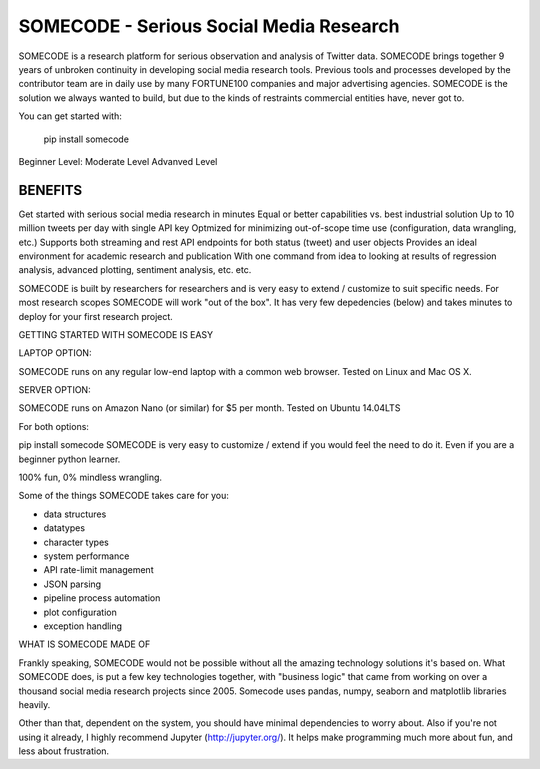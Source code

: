 SOMECODE - Serious Social Media Research
========================================

SOMECODE is a research platform for serious observation and analysis of Twitter data. SOMECODE brings together 9 years of unbroken continuity in developing social media research tools. Previous tools and processes developed by the contributor team are in daily use by many FORTUNE100 companies and major advertising agencies. SOMECODE is the solution we always wanted to build, but due to the kinds of restraints commercial entities have, never got to.

You can get started with:

    pip install somecode

Beginner Level:
Moderate Level
Advanved Level 






BENEFITS
--------

Get started with serious social media research in minutes
Equal or better capabilities vs. best industrial solution
Up to 10 million tweets per day with single API key
Optmized for minimizing out-of-scope time use (configuration, data wrangling, etc.)
Supports both streaming and rest API endpoints for both status (tweet) and user objects
Provides an ideal environment for academic research and publication
With one command from idea to looking at results of regression analysis, advanced plotting, sentiment analysis, etc. etc.

SOMECODE is built by researchers for researchers and is very easy to extend / customize to suit specific needs. For most research scopes SOMECODE will work "out of the box". It has very few depedencies (below) and takes minutes to deploy for your first research project.

GETTING STARTED WITH SOMECODE IS EASY

LAPTOP OPTION:

SOMECODE runs on any regular low-end laptop with a common web browser. Tested on Linux and Mac OS X.

SERVER OPTION:

SOMECODE runs on Amazon Nano (or similar) for $5 per month. Tested on Ubuntu 14.04LTS

For both options:

pip install somecode 
SOMECODE is very easy to customize / extend if you would feel the need to do it. Even if you are a beginner python learner.

100% fun, 0% mindless wrangling.

Some of the things SOMECODE takes care for you:

- data structures
- datatypes
- character types
- system performance
- API rate-limit management
- JSON parsing
- pipeline process automation
- plot configuration
- exception handling

WHAT IS SOMECODE MADE OF

Frankly speaking, SOMECODE would not be possible without all the amazing technology solutions it's based on. What SOMECODE does, is put a few key technologies together, with "business logic" that came from working on over a thousand social media research projects since 2005. Somecode uses pandas, numpy, seaborn and matplotlib libraries heavily.

Other than that, dependent on the system, you should have minimal dependencies to worry about. Also if you're not using it already, I highly recommend Jupyter (http://jupyter.org/). It helps make programming much more about fun, and less about frustration.
